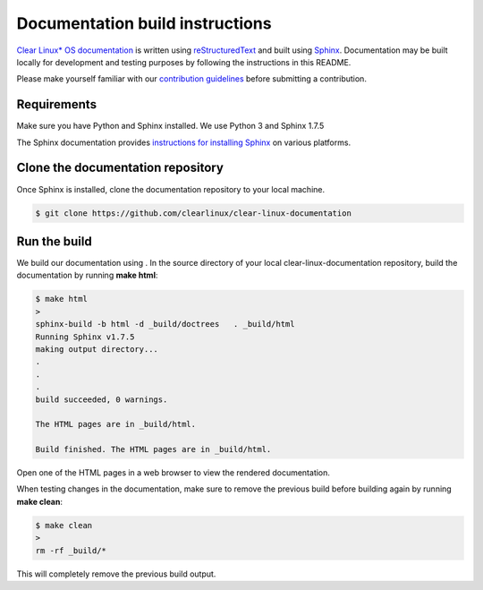 Documentation build instructions
################################

.. todo add comment re not using standards here.

`Clear Linux\* OS documentation`_ is written using `reStructuredText`_ and
built using `Sphinx`_. Documentation may be built locally for development and
testing purposes by following the instructions in this README.

Please make yourself familiar with our `contribution guidelines`_ before
submitting a contribution.

Requirements
************

Make sure you have Python and Sphinx installed. We use Python 3 and
Sphinx 1.7.5

The Sphinx documentation provides `instructions for installing Sphinx`_ on various
platforms.

Clone the documentation repository
**********************************

Once Sphinx is installed, clone the documentation repository to your
local machine.

.. code-block:: console

   $ git clone https://github.com/clearlinux/clear-linux-documentation

Run the build
*************

We build our documentation using . In the source directory of your
local clear-linux-documentation repository, build the documentation by running
**make html**:

.. code-block:: console

   $ make html
   >
   sphinx-build -b html -d _build/doctrees   . _build/html
   Running Sphinx v1.7.5
   making output directory...
   .
   .
   .
   build succeeded, 0 warnings.

   The HTML pages are in _build/html.

   Build finished. The HTML pages are in _build/html.

Open one of the HTML pages in a web browser to view the rendered
documentation.

When testing changes in the documentation, make sure to remove the previous
build before building again by running **make clean**:

.. code-block:: console

   $ make clean
   >
   rm -rf _build/*

This will completely remove the previous build output.

.. _Clear Linux\* OS documentation:  https://clearlinux.org/documentation
.. _Sphinx: http://sphinx-doc.org/
.. _reStructuredText: http://www.sphinx-doc.org/en/master/usage/restructuredtext/basics.html
.. _contribution guidelines: https://clearlinux.org/documentation/clear-linux/reference/collaboration
.. _instructions for installing Sphinx: https://www.sphinx-doc.org/en/master/usage/installation.html

